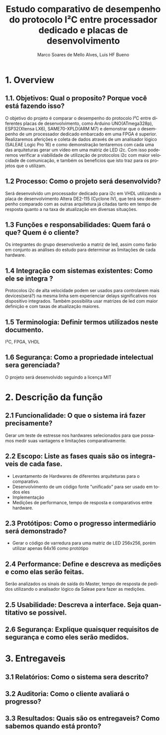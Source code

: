 #+title: Estudo comparativo de desempenho do protocolo I²C entre processador dedicado e placas de desenvolvimento
#+author: Marco Soares de Mello Alves, Luis HF Bueno 
#+email:marcoASMA@insper.edu.br, luishfb1@insper.edu.br 
#+keywords: FPGA, VHDL, ARDUINO< I2C 
#+language: pt-br

* 1. Overview
** 1.1. Objetivos: Qual o proposito? Porque você está fazendo isso?
   O objetivo do projeto é comparar o desempenho do protocolo I²C entre diferentes placas de desenvolvimento, como Arduino UNO(ATmega328p), ESP32(Xtensa LX6), SAME70-XPLD(ARM M7) e demonstrar que o desempenho de um processador dedicado embarcado em uma FPGA é superior. Realizaremos aferições e coleta de dados através de um analisador lógico (SALEAE Logic Pro 16) e como demonstração tentaremos com cada uma das arquiteturas gerar um vídeo em uma matriz de LED i2c. Com isso poderemos verificar a viabilidade de utilização de protocolos i2c com maior velocidade de comunicação, e também os beneficios que isto traz para os projetos que o utilizam.
** 1.2 Processo: Como o projeto será desenvolvido?
   Será desenvolvido um processador dedicado para i2c em VHDL utilizando a placa de desenvolvimento Altera DE2-115 (Cyclone IV), que terá seu desempenho comparado com as outras arquitetura já citadas tanto em tempo de resposta quanto a na taxa de atualização em diversas situações.
** 1.3 Funções e responsabilidades: Quem fará o que? Quem é o cliente?
   Os integrantes do grupo desenvolverão a matriz de led, assim como farão em conjunto as análises do estudo para determinar as limitações de cada hardware.
** 1.4 Integração com sistemas existentes: Como ele se integra ?
   Protocolos i2c de alta velocidade podem ser usados para controlarem mais devices(será?) na mesma linha sem experienciar delays significativos nos dispositivo integrados. Também possibilita usar matrizes de led com maior definição e com taxas de atualização maiores.   
** 1.5 Terminologia: Definir termos utilizados neste documento.
   I²C, FPGA, VHDL
** 1.6 Segurança: Como a propriedade intelectual sera gerenciada?
   O projeto será desenvolvido seguindo a licença MIT

* 2. Descrição da função

** 2.1 Funcionalidade: O que o sistema irá fazer precisamente?
   Gerar um teste de estresse nos hardwares selecionados para que possamos medir suas vantagens e limitações comparativamente.

** 2.2 Escopo: Liste as fases quais são os integraveis de cada fase.
   - Levantamento de Hardwares de diferentes arquiteturas para o comparativo.
   - Desenvolvimento de um código fonte "unificado" para ser usado em todos eles
   - Implementação
   - Medições de performance, tempo de resposta e comparativos entre hardware.

** 2.3 Protótipos: Como o progresso intermediário será demonstrado?
   - Gerar o código de varredura para uma matriz de LED 256x256, porém utilizar apenas 64x16 como protótipo

** 2.4 Performance: Define e descreva as medições e como elas serão feitas. 
   Serão analizados os sinais de saída do Master, tempo de resposta de pedidos utilizando o analisador lógico da Saleae para fazer as medições.

** 2.5 Usabilidade: Descreva a interface. Seja quantitativo se possivel.

** 2.6 Segurança: Explique quaisquer requisitos de segurança e como eles serão medidos. 

* 3. Entregaveis
** 3.1 Relatórios: Como o sistema sera descrito?
** 3.2 Auditoria: Como o cliente avaliará o progresso?
** 3.3 Resultados: Quais são os entregaveis? Como sabemos quando está pronto?
